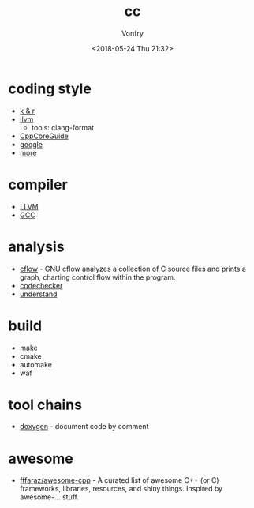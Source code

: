 #+TITLE: cc
#+Date: <2018-05-24 Thu 21:32>
#+AUTHOR: Vonfry

* coding style
  - [[https://www.kernel.org/doc/Documentation/process/coding-style.rst][k & r]]
  - [[http://llvm.org/docs/CodingStandards.html][llvm]]
    - tools: clang-format
  - [[https://github.com/isocpp/CppCoreGuidelines][CppCoreGuide]]
  - [[https://google.github.io/styleguide/cppguide.html][google]]
  - [[https://github.com/kciter/awesome-style-guide#cpp][more]]

* compiler
  - [[https://llvm.org/][LLVM]]
  - [[https://gcc.gnu.org/][GCC]]

* analysis
  - [[https://www.gnu.org/software/cflow/][cflow]] - GNU cflow analyzes a collection of C source files and prints a graph, charting control flow within the program.
  - [[https://github.com/Ericsson/codechecker][codechecker]]
  - [[https://scitools.com/][understand]]

* build
  - make
  - cmake
  - automake
  - waf

* tool chains
  - [[https://github.com/doxygen/doxygen][doxygen]] - document code by comment

* awesome
- [[https://github.com/fffaraz/awesome-cpp][fffaraz/awesome-cpp]] - A curated list of awesome C++ (or C) frameworks, libraries, resources, and shiny things. Inspired by awesome-... stuff.
